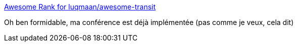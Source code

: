 :jbake-type: post
:jbake-status: published
:jbake-title: Awesome Rank for luqmaan/awesome-transit
:jbake-tags: conférence,transport,api,_mois_déc.,_année_2018
:jbake-date: 2018-12-18
:jbake-depth: ../
:jbake-uri: shaarli/1545118665000.adoc
:jbake-source: https://nicolas-delsaux.hd.free.fr/Shaarli?searchterm=https%3A%2F%2Fawesomerank.github.io%2Flists%2Fluqmaan%2Fawesome-transit.html&searchtags=conf%C3%A9rence+transport+api+_mois_d%C3%A9c.+_ann%C3%A9e_2018
:jbake-style: shaarli

https://awesomerank.github.io/lists/luqmaan/awesome-transit.html[Awesome Rank for luqmaan/awesome-transit]

Oh ben formidable, ma conférence est déjà implémentée (pas comme je veux, cela dit)
